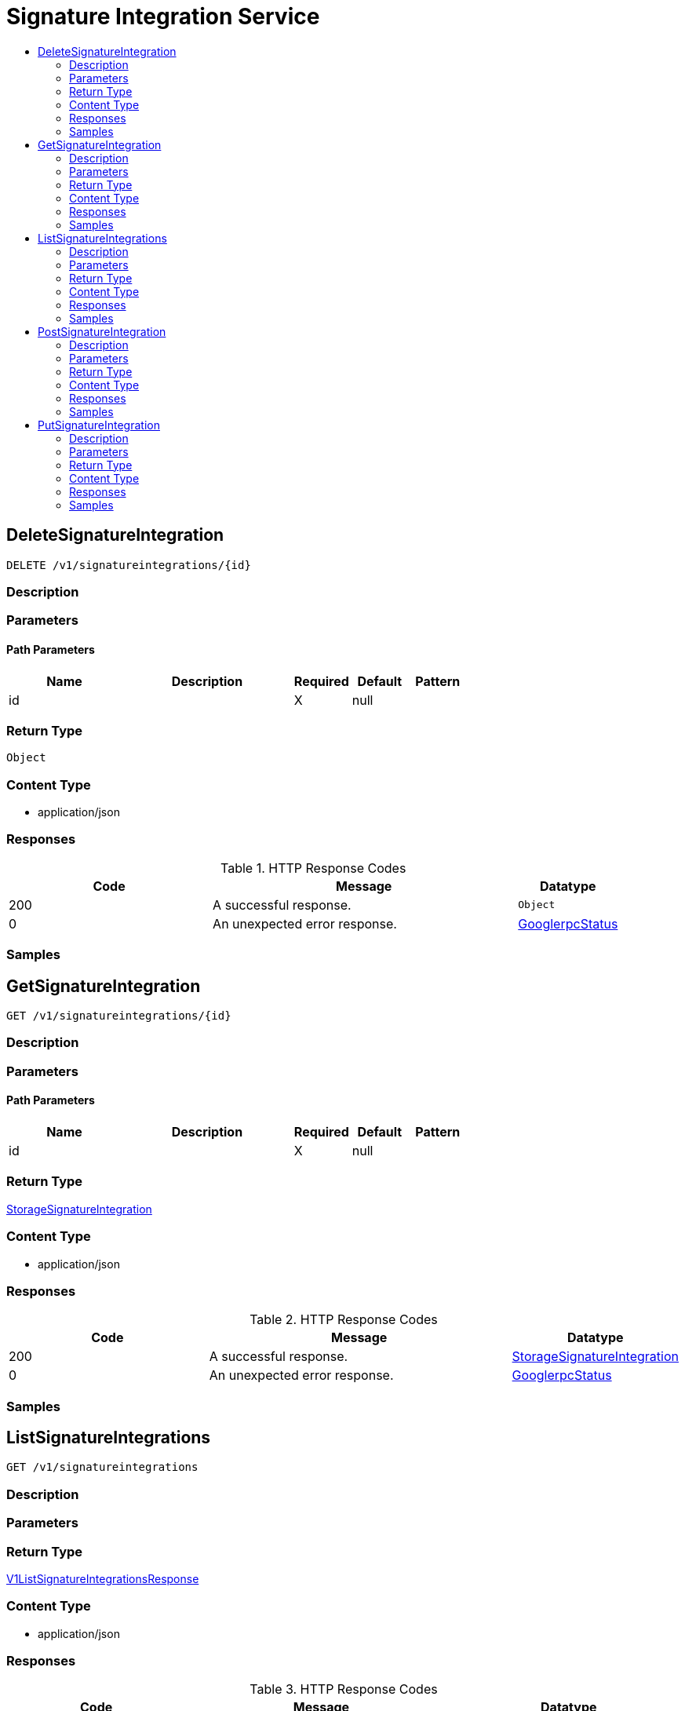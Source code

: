 // Auto-generated by scripts. Do not edit.
:_mod-docs-content-type: ASSEMBLY
[id="SignatureIntegrationService"]
= Signature Integration Service
:toc: macro
:toc-title:

toc::[]

:context: SignatureIntegrationService

[id="DeleteSignatureIntegration_SignatureIntegrationService"]
== DeleteSignatureIntegration

`DELETE /v1/signatureintegrations/{id}`

=== Description

=== Parameters

==== Path Parameters

[cols="2,3,1,1,1"]
|===
|Name| Description| Required| Default| Pattern

| id
|  
| X
| null
| 

|===

=== Return Type

`Object`

=== Content Type

* application/json

=== Responses

.HTTP Response Codes
[cols="2,3,1"]
|===
| Code | Message | Datatype

| 200
| A successful response.
|  `Object`

| 0
| An unexpected error response.
|  xref:../CommonObjectReference/CommonObjectReference.adoc#GooglerpcStatus_CommonObjectReference[GooglerpcStatus]

|===

=== Samples

[id="GetSignatureIntegration_SignatureIntegrationService"]
== GetSignatureIntegration

`GET /v1/signatureintegrations/{id}`

=== Description

=== Parameters

==== Path Parameters

[cols="2,3,1,1,1"]
|===
|Name| Description| Required| Default| Pattern

| id
|  
| X
| null
| 

|===

=== Return Type

xref:../CommonObjectReference/CommonObjectReference.adoc#StorageSignatureIntegration_CommonObjectReference[StorageSignatureIntegration]

=== Content Type

* application/json

=== Responses

.HTTP Response Codes
[cols="2,3,1"]
|===
| Code | Message | Datatype

| 200
| A successful response.
|  xref:../CommonObjectReference/CommonObjectReference.adoc#StorageSignatureIntegration_CommonObjectReference[StorageSignatureIntegration]

| 0
| An unexpected error response.
|  xref:../CommonObjectReference/CommonObjectReference.adoc#GooglerpcStatus_CommonObjectReference[GooglerpcStatus]

|===

=== Samples

[id="ListSignatureIntegrations_SignatureIntegrationService"]
== ListSignatureIntegrations

`GET /v1/signatureintegrations`

=== Description

=== Parameters

=== Return Type

xref:../CommonObjectReference/CommonObjectReference.adoc#V1ListSignatureIntegrationsResponse_CommonObjectReference[V1ListSignatureIntegrationsResponse]

=== Content Type

* application/json

=== Responses

.HTTP Response Codes
[cols="2,3,1"]
|===
| Code | Message | Datatype

| 200
| A successful response.
|  xref:../CommonObjectReference/CommonObjectReference.adoc#V1ListSignatureIntegrationsResponse_CommonObjectReference[V1ListSignatureIntegrationsResponse]

| 0
| An unexpected error response.
|  xref:../CommonObjectReference/CommonObjectReference.adoc#GooglerpcStatus_CommonObjectReference[GooglerpcStatus]

|===

=== Samples

[id="PostSignatureIntegration_SignatureIntegrationService"]
== PostSignatureIntegration

`POST /v1/signatureintegrations`

Integration id should not be set. Returns signature integration with id filled.

=== Description

=== Parameters

==== Body Parameter

[cols="2,3,1,1,1"]
|===
|Name| Description| Required| Default| Pattern

| body
|  xref:../CommonObjectReference/CommonObjectReference.adoc#StorageSignatureIntegration_CommonObjectReference[StorageSignatureIntegration]
| X
| 
| 

|===

=== Return Type

xref:../CommonObjectReference/CommonObjectReference.adoc#StorageSignatureIntegration_CommonObjectReference[StorageSignatureIntegration]

=== Content Type

* application/json

=== Responses

.HTTP Response Codes
[cols="2,3,1"]
|===
| Code | Message | Datatype

| 200
| A successful response.
|  xref:../CommonObjectReference/CommonObjectReference.adoc#StorageSignatureIntegration_CommonObjectReference[StorageSignatureIntegration]

| 0
| An unexpected error response.
|  xref:../CommonObjectReference/CommonObjectReference.adoc#GooglerpcStatus_CommonObjectReference[GooglerpcStatus]

|===

=== Samples

[id="PutSignatureIntegration_SignatureIntegrationService"]
== PutSignatureIntegration

`PUT /v1/signatureintegrations/{id}`

=== Description

=== Parameters

==== Path Parameters

[cols="2,3,1,1,1"]
|===
|Name| Description| Required| Default| Pattern

| id
|  
| X
| null
| 

|===

==== Body Parameter

[cols="2,3,1,1,1"]
|===
|Name| Description| Required| Default| Pattern

| body
|  xref:../CommonObjectReference/CommonObjectReference.adoc#SignatureIntegrationServicePutSignatureIntegrationBody_CommonObjectReference[SignatureIntegrationServicePutSignatureIntegrationBody]
| X
| 
| 

|===

=== Return Type

`Object`

=== Content Type

* application/json

=== Responses

.HTTP Response Codes
[cols="2,3,1"]
|===
| Code | Message | Datatype

| 200
| A successful response.
|  `Object`

| 0
| An unexpected error response.
|  xref:../CommonObjectReference/CommonObjectReference.adoc#GooglerpcStatus_CommonObjectReference[GooglerpcStatus]

|===

=== Samples
